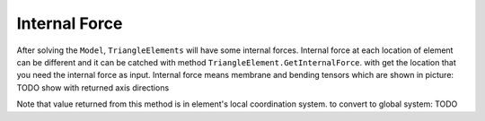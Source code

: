 .. _BarElement-InternalForce:

Internal Force
--------------
After solving the ``Model``, ``TriangleElements`` will have some internal forces. Internal force at each location of element can be different and it can be catched with method ``TriangleElement.GetInternalForce``.
with get the location that you need the internal force as input. Internal force means membrane and bending tensors which are shown in picture:
TODO show with returned axis directions

Note that value returned from this method is in element's local coordination system.
to convert to global system:
TODO